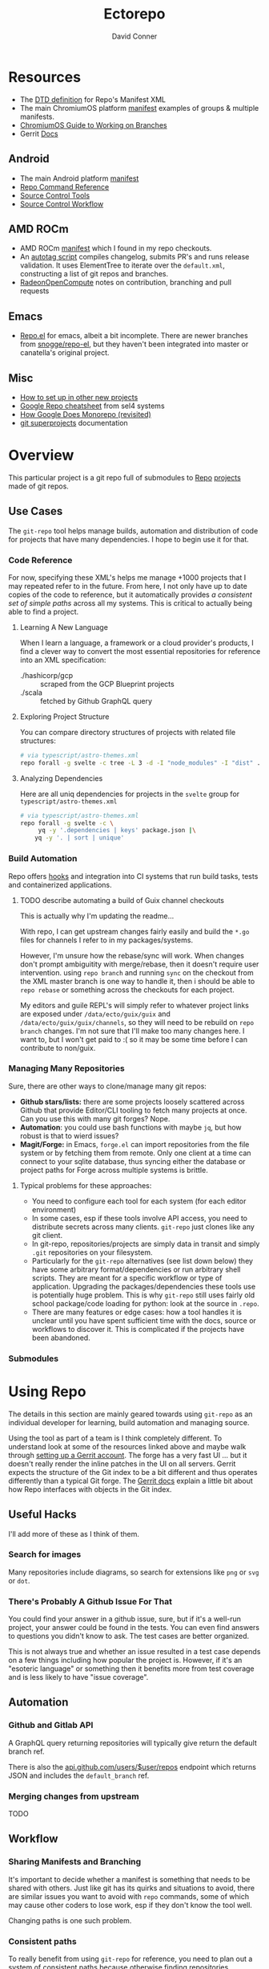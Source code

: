:PROPERTIES:
:ID:       4554d87c-498f-4acd-b7ef-500714e6b7b7
:END:
#+TITLE: Ectorepo
#+AUTHOR: David Conner
#+DESCRIPTION: Git submodules containing Google Repo manifests for a great good.
#+PROPERTY:
#+STARTUP: content
#+OPTIONS: toc:nil

* Resources

+ The [[https://android.googlesource.com/tools/repo/+/HEAD/docs/manifest-format.md][DTD definition]] for Repo's Manifest XML
+ The main ChromiumOS platform [[https://chromium.googlesource.com/chromiumos/manifest/][manifest]] examples of groups & multiple manifests.
+ [[https://chromium.googlesource.com/chromiumos/docs/+/HEAD/work_on_branch.md][ChromiumOS Guide to Working on Branches]]
+ Gerrit [[https://gerrit-review.googlesource.com/Documentation/index.html][Docs]]

** Android

+ The main Android platform [[https://android.googlesource.com/platform/manifest/][manifest]]
+ [[https://source.android.com/setup/develop/repo][Repo Command Reference]]
+ [[https://source.android.com/setup/develop/repo][Source Control Tools]]
+ [[https://source.android.com/setup/create/coding-tasks][Source Control Workflow]]

** AMD ROCm

+ AMD ROCm [[https://github.com/RadeonOpenCompute/ROCm/blob/develop/default.xml][manifest]] which I found in my repo checkouts.
+ An [[https://github.com/RadeonOpenCompute/ROCm/tree/develop/tools/autotag][autotag script]] compiles changelog, submits PR's and runs release
  validation. It uses ElementTree to iterate over the =default.xml=,
  constructing a list of git repos and branches.
+ [[https://github.com/RadeonOpenCompute/hcc/blob/df05d4fda454411e5ccb394796bfa3dbc5136918/SYNC_UPSTREAM.md?plain=1#L297][RadeonOpenCompute]] notes on contribution, branching and pull requests

** Emacs

+ [[https://github.com/canatella/repo-el][Repo.el]] for emacs, albeit a bit incomplete. There are newer branches from
  [[https://github.com/snogge/repo-el/][snogge/repo-el]], but they haven't been integrated into master or canatella's
  original project.

** Misc

+ [[https://www.instructables.com/Using-Googles-repo-command-in-your-own-projects/][How to set up in other new projects]]
+ [[https://docs.sel4.systems/projects/buildsystem/repo-cheatsheet.html][Google Repo cheatsheet]] from sel4 systems
+ [[https://medium.com/qe-unit/how-google-does-monorepo-revisited-8c793be20344][How Google Does Monorepo (revisited)]]
+ [[https://en.wikibooks.org/wiki/Git/Submodules_and_Superprojects][git superprojects]] documentation

* Overview

This particular project is a git repo full of submodules to [[https://android.googlesource.com/tools/repo][Repo]] [[https://android.googlesource.com/platform/manifest/][projects]] made
of git repos.

** Use Cases

The =git-repo= tool helps manage builds, automation and distribution of code for
projects that have many dependencies. I hope to begin use it for that.

*** Code Reference

For now, specifying these XML's helps me manage +1000 projects that I may
repeated refer to in the future. From here, I not only have up to date copies of
the code to reference, but it automatically provides /a consistent set of simple
paths/ across all my systems. This is critical to actually being able to find a
project.

**** Learning A New Language

When I learn a language, a framework or a cloud provider's products, I find a
clever way to convert the most essential repositories for reference into an XML
specification:

+ ./hashicorp/gcp :: scraped from the GCP Blueprint projects
+ ./scala :: fetched by Github GraphQL query

**** Exploring Project Structure

You can compare directory structures of projects with related file structures:

#+begin_src sh
# via typescript/astro-themes.xml
repo forall -g svelte -c tree -L 3 -d -I "node_modules" -I "dist" .
#+end_src

**** Analyzing Dependencies

Here are all uniq dependencies for projects in the =svelte= group for
=typescript/astro-themes.xml=

#+begin_src sh
# via typescript/astro-themes.xml
repo forall -g svelte -c \
     yq -y '.dependencies | keys' package.json |\
    yq -y '. | sort | unique'
#+end_src


*** Build Automation

Repo offers [[https://android.googlesource.com/tools/repo/+/HEAD/docs/repo-hooks.md][hooks]] and integration into CI systems that run
build tasks, tests and containerized applications.

***** TODO describe automating a build of Guix channel checkouts

This is actually why I'm updating the readme...

With repo, I can get upstream changes fairly easily and build the =*.go= files
for channels I refer to in my packages/systems.

However, I'm unsure how the rebase/sync will work. When changes don't prompt
ambiguitity with merge/rebase, then it doesn't require user intervention. using
=repo branch= and running =sync= on the checkout from the XML master branch is
one way to handle it, then i should be able to =repo rebase= or something across
the checkouts for each project.

My editors and guile REPL's will simply refer to whatever project links are
exposed under =/data/ecto/guix/guix= and =/data/ecto/guix/guix/channels=, so
they will need to be rebuild on =repo branch= changes. I'm not sure that I'll
make too many changes here. I want to, but I won't get paid to :( so it may be
some time before I can contribute to non/guix.

*** Managing Many Repositories

Sure, there are other ways to clone/manage many git repos:

+ *Github stars/lists:* there are some projects loosely scattered across Github
  that provide Editor/CLI tooling to fetch many projects at once. Can you use
  this with many git forges? Nope.
+ *Automation*: you could use bash functions with maybe =jq=, but how robust is
  that to wierd issues?
+ *Magit/Forge:* in Emacs, =forge.el= can import repositories from the file
  system or by fetching them from remote. Only one client at a time can connect
  to your sqlite database, thus syncing either the database or project paths for
  Forge across multiple systems is brittle.

**** Typical problems for these approaches:

+ You need to configure each tool for each system (for each editor environment)
+ In some cases, esp if these tools involve API access, you need to distribute
  secrets across many clients. =git-repo= just clones like any git client.
+ In git-repo, repositories/projects are simply data in transit and simply
  =.git= repositories on your filesystem.
+ Particularly for the =git-repo= alternatives (see list down below) they have
  some arbitrary format/dependencies or run arbitrary shell scripts. They are
  meant for a specific workflow or type of application. Upgrading the
  packages/dependencies these tools use is potentially huge problem. This is why
  =git-repo= still uses fairly old school package/code loading for python: look
  at the source in =.repo=.
+ There are many features or edge cases: how a tool handles it is unclear until
  you have spent sufficient time with the docs, source or workflows to discover
  it. This is complicated if the projects have been abandoned.


*** Submodules

* Using Repo

The details in this section are mainly geared towards using =git-repo= as an
individual developer for learning, build automation and managing source.

Using the tool as part of a team is I think completely different. To understand
look at some of the resources linked above and maybe walk through [[https://gerrit-review.googlesource.com/admin/repos/git-repo,general][setting up a
Gerrit account]]. The forge has a very fast UI ... but it doesn't really render
the inline patches in the UI on all servers. Gerrit expects the structure of the
Git index to be a bit different and thus operates differently than a typical Git
forge. The [[https://gerrit-review.googlesource.com/Documentation/index.html][Gerrit docs]] explain a little bit about how Repo interfaces with
objects in the Git index.

** Useful Hacks

I'll add more of these as I think of them.

*** Search for images

Many repositories include diagrams, so search for extensions like =png= or =svg=
or =dot=.

*** There's Probably A Github Issue For That

You could find your answer in a github issue, sure, but if it's a well-run
project, your answer could be found in the tests. You can even find answers to
questions you didn't know to ask. The test cases are better organized.

This is not always true and whether an issue resulted in a test case depends on
a few things including how popular the project is. However, if it's an "esoteric
language" or something then it benefits more from test coverage and is less
likely to have "issue coverage".


** Automation

*** Github and Gitlab API

A GraphQL query returning repositories will typically give return the default
branch ref.

There is also the [[https://api.github.com/users/nmap/repos][api.github.com/users/$user/repos]] endpoint which returns JSON
and includes the =default_branch= ref.

*** Merging changes from upstream

TODO

** Workflow

*** Sharing Manifests and Branching

It's important to decide whether a manifest is something that needs to be shared
with others. Just like git has its quirks and situations to avoid, there are
similar issues you want to avoid with =repo= commands, some of which may cause
other coders to lose work, esp if they don't know the tool well.

Changing paths is one such problem.

*** Consistent paths

To really benefit from using =git-repo= for reference, you need to plan out a
system of consistent paths because otherwise finding repositories becomes
unmanageable.

*** Integrating Forge/Repo

#+begin_quote
See the "Forge" section under "Automation"
#+end_quote

For many remote types including Github, Gitlab and a few others, Forge will pull
down metadata on all of its repositories. However, /you really don't want
everything/. Regardless of what =ectorepo= would seem to indicate on my own
tendancies, I don't actually want to pull down more than I think will be useful.

Also, while forge can handle multiple remotes for a single project as well as
topics, issues and pull requests on mutliple forges/remotes, if you clone with
Forge first, you will have to clean up the sqlite database. More automation is
more problems sometimes. The answer to this is to collect a list of paths,
whether from XML or however, that correspond to your =git-repo= checkout and
then iterate across them to pass them to Forge.

Potential issues:

+ *Changing paths in a Manifest XML:* and updating forge will probably result in
  two rows for each project. This would be confusing. So instead, once you =repo
  sync=, then you would collect a list of rows from Forge for all subdirectories
  under the repo checkout. Run =forge-remove-repository= for any paths that no
  longer exist, then run =forge-add-repository= for any new path.

**** TODO describe syncing your Forge.el sqlite database with a repo's projects.


* Getting Started

You'll probably want to use =ssh-agent= in whichever way you do that.

** Doing your first =repo sync=

1. Install Google Repo with something like =sudo pacman -Syu repo=
2. Get a manifest.xml via:
   + Specifying a manifest repo with a =default.xml=.
   + Cloning a repo with a manifest XML definition.
   + Building a manifest XML according to Google's Manifest DTD.
3. Do a =repo init= via:
   + Manifest Git or XML URL: =repo init -u $URL=
   + File: =repo init -m $XML_FILE=
4. Do a =repo sync= and, even if your XML is all good, you'll probably run into
   branch naming issues... /this is why we can't have nice things/. Using data
   from a GraphQL API allows you get get the data all at once.
5. Update the XML =<defaults/>= and =<project/>= tags with the appropriate
   =revision= properties. Then cross your fingers and try =repo sync= once
   again.

** Using the manifest repositories in this project

You have three options to start with:

1. If you want all the manifest repo's (and you probably don't) -- clone this
   repo, then init/update the submodules. Then cd to the file locations of your
   choice and run =repo sync -m $XML_FILE=
2. Clone the manifests for groups of git repo's that you want using =repo sync
   -u $URL=. This is what I would recommend, initially, as large repos like
   Android or ChromiumOS can require 10+ gigabytes if you don't use additional
   =repo sync= options.
3. Use the org-babel blocks below to cobble together a manifest using an
   existing set of git repositories. You can use =repo sync= with the =-m
   $XML_FILE= option when building the manifest or =-u $URL= option if you'd
   prefer to push it to a git remote.
   + These won't account for git submodules and other edge cases.
   + I developed these examples for my purposes on my systems.
   + You will likely have to iterate a few times to get Google repo to ingest
     your manifest as intended If you end up importing more

**** TODO examples using =dir-locals.el= with Repo & org-mode

**** TODO advise against using git submodules

At least not until a manifest is sufficiently solidified.

** Running =repo sync= on Guix System

The guix git-repo package currently has some issues with =python3=. This should
fix running =repo= in =/data/ecto=, the common directory where repos are synced.
It should only needed on Guix System as a temporary fix. I would perhaps
contribute a patch, but I'm too busy at the moment. I'm not sure if it's a
simple fix.

#+begin_src sh :tangle .envrc.ecto.eg
# -*- mode: sh -*-
use_guix_profile $GUIX_EXTRA/pythondev/pythondev
PATH_add /data/ecto/git-repo
layout python3
#+end_src

* Automation

**** TODO maybe import notes on automation from emacs/python/etc

** Analyze XML

To merge all the =groups= from XML:

#+begin_src sh :results output :wrap example yaml
xq -y '
   .manifest.project
   | map(."@groups")
   | unique
   | map(split(","))
   | reduce .[] as $item ([]; . + $item)
   | sort
   | unique' ../astro-themes.xml
#+end_src

** Forge.el

#+name: forgeDB
#+begin_src emacs-lisp :results vector value
(replace-regexp-in-string
 (rx (= 1 (literal (getenv "HOME"))))
 "$HOME"
 forge-database-file)
#+end_src

#+RESULTS: forgeDB
| $HOME/.emacs.g/var/forge/database.sqlite |

*** Schema

Get tables and foreign keys by dumping the schema

#+name: forgeTablesSQL
#+headers:  :db (identity forge-database-file) :var forgeDB=forgeDB
#+begin_src sqlite :results output code :wrap src sql
-- none of the formatting parameters seem to do anything (:list :html :line :csv)
-- select ".tables"
.schema
#+end_src

#+RESULTS: forgeTablesSQL
#+begin_src sql
CREATE TABLE repository (class NOT NULL, id NOT NULL PRIMARY KEY, forge_id , forge , owner , name , apihost , githost , remote , condition , created , updated , pushed , parent , description , homepage , default_branch , archived_p , fork_p , locked_p , mirror_p , private_p , issues_p , wiki_p , stars , watchers , assignees DEFAULT eieio_unbound, forks DEFAULT eieio_unbound, issues DEFAULT eieio_unbound, labels DEFAULT eieio_unbound, revnotes DEFAULT eieio_unbound, pullreqs DEFAULT eieio_unbound, selective_p , worktree , milestones DEFAULT eieio_unbound, issues_until DEFAULT NULL, pullreqs_until DEFAULT NULL);
CREATE TABLE assignee (repository NOT NULL, id NOT NULL PRIMARY KEY, login , name , forge_id , FOREIGN KEY (repository) REFERENCES repository (id) ON DELETE CASCADE);
CREATE TABLE fork (parent NOT NULL, id NOT NULL PRIMARY KEY, owner , name , FOREIGN KEY (parent) REFERENCES repository (id) ON DELETE CASCADE);
CREATE TABLE issue (class NOT NULL, id NOT NULL PRIMARY KEY, repository , number , state , author , title , created , updated , closed , status , locked_p , milestone , body , assignees DEFAULT eieio_unbound, cards DEFAULT eieio_unbound, edits DEFAULT eieio_unbound, labels DEFAULT eieio_unbound, participants DEFAULT eieio_unbound, posts DEFAULT eieio_unbound, reactions DEFAULT eieio_unbound, timeline DEFAULT eieio_unbound, marks DEFAULT eieio_unbound, note , their_id DEFAULT NULL, slug DEFAULT NULL, saved_p DEFAULT NULL, FOREIGN KEY (repository) REFERENCES repository (id) ON DELETE CASCADE);
CREATE TABLE issue_assignee (issue NOT NULL, id NOT NULL, FOREIGN KEY (issue) REFERENCES issue (id) ON DELETE CASCADE);
CREATE TABLE issue_label (issue NOT NULL, id NOT NULL, FOREIGN KEY (issue) REFERENCES issue (id) ON DELETE CASCADE, FOREIGN KEY (id) REFERENCES label (id) ON DELETE CASCADE);
CREATE TABLE issue_mark (issue NOT NULL, id NOT NULL, FOREIGN KEY (issue) REFERENCES issue (id) ON DELETE CASCADE, FOREIGN KEY (id) REFERENCES mark (id) ON DELETE CASCADE);
CREATE TABLE issue_post (class NOT NULL, id NOT NULL PRIMARY KEY, issue , number , author , created , updated , body , edits DEFAULT eieio_unbound, reactions DEFAULT eieio_unbound, FOREIGN KEY (issue) REFERENCES issue (id) ON DELETE CASCADE);
CREATE TABLE label (repository NOT NULL, id NOT NULL PRIMARY KEY, name , color , description , FOREIGN KEY (repository) REFERENCES repository (id) ON DELETE CASCADE);
CREATE TABLE mark (repository , id NOT NULL PRIMARY KEY, name , face , description );
CREATE TABLE milestone (repository NOT NULL, id NOT NULL PRIMARY KEY, number , title , created , updated , due , closed , description , FOREIGN KEY (repository) REFERENCES repository (id) ON DELETE CASCADE);
CREATE TABLE pullreq (class NOT NULL, id NOT NULL PRIMARY KEY, repository , number , state , author , title , created , updated , closed , merged , status , locked_p , editable_p , cross_repo_p , base_ref , base_repo , head_ref , head_user , head_repo , milestone , body , assignees DEFAULT eieio_unbound, cards DEFAULT eieio_unbound, commits DEFAULT eieio_unbound, edits DEFAULT eieio_unbound, labels DEFAULT eieio_unbound, participants DEFAULT eieio_unbound, posts DEFAULT eieio_unbound, reactions DEFAULT eieio_unbound, review_requests DEFAULT eieio_unbound, reviews DEFAULT eieio_unbound, timeline DEFAULT eieio_unbound, marks DEFAULT eieio_unbound, note , base_rev DEFAULT NULL, head_rev DEFAULT NULL, draft_p DEFAULT NULL, their_id DEFAULT NULL, slug DEFAULT NULL, saved_p DEFAULT NULL, FOREIGN KEY (repository) REFERENCES repository (id) ON DELETE CASCADE);
CREATE TABLE pullreq_assignee (pullreq NOT NULL, id NOT NULL, FOREIGN KEY (pullreq) REFERENCES pullreq (id) ON DELETE CASCADE);
CREATE TABLE pullreq_label (pullreq NOT NULL, id NOT NULL, FOREIGN KEY (pullreq) REFERENCES pullreq (id) ON DELETE CASCADE, FOREIGN KEY (id) REFERENCES label (id) ON DELETE CASCADE);
CREATE TABLE pullreq_mark (pullreq NOT NULL, id NOT NULL, FOREIGN KEY (pullreq) REFERENCES pullreq (id) ON DELETE CASCADE, FOREIGN KEY (id) REFERENCES mark (id) ON DELETE CASCADE);
CREATE TABLE pullreq_post (class NOT NULL, id NOT NULL PRIMARY KEY, pullreq , number , author , created , updated , body , edits DEFAULT eieio_unbound, reactions DEFAULT eieio_unbound, FOREIGN KEY (pullreq) REFERENCES pullreq (id) ON DELETE CASCADE);
CREATE TABLE pullreq_review_request (pullreq NOT NULL, id NOT NULL, FOREIGN KEY (pullreq) REFERENCES pullreq (id) ON DELETE CASCADE);
CREATE TABLE revnote (class NOT NULL, id NOT NULL PRIMARY KEY, repository , "commit" , file , line , author , body , FOREIGN KEY (repository) REFERENCES repository (id) ON DELETE CASCADE);
CREATE TABLE notification (class NOT NULL, id NOT NULL PRIMARY KEY, thread_id , repository , type , topic , url , title , reason , last_read , updated , FOREIGN KEY (repository) REFERENCES repository (id) ON DELETE CASCADE);
#+end_src

Using [[https://gitlab.com/Screwtapello/sqlite-schema-diagram][Screwtapello/sqlite-schema-diagram]]

#+begin_src sh :results output file  :file img/forgeSchema.svg
forgeDB=$HOME/.emacs.g/var/forge/database.sqlite
sqltool="$(mktemp -d)"
git clone -q https://gitlab.com/Screwtapello/sqlite-schema-diagram $sqltool 2>&1 >/dev/null
forgeDot="$(dirname $forgeDB)/schema.dot"
forgeDiagram="$(dirname $forgeDB)/forgeSchema.svg"
sqlite3 $forgeDB -init $sqltool/sqlite-schema-diagram.sql "" > $forgeDot 2>/dev/null
dot -Tsvg -Kdot -G"rankdir='LR'" $forgeDot > $forgeDiagram

cat $forgeDiagram
#+end_src

#+RESULTS:
[[file:img/forgeSchema.svg]]

**** Using Mermaid

meh... too brittle

#+name: forgeMermaidSchema
#+headers: :results output code :wrap mermaid
#+begin_src sh :var sqlDDL=forgeTablesSQL
echo $sqlDDL | sed -e 's/; /;\n/g' | while read line; do
    tableName="$(echo $line | sed -e 's/^CREATE TABLE //' | grep -oE '^([a-zA-Z_]+ )')"
    echo $line | sed -E 's/CREATE TABLE [a-zA-Z_]+ \(//' \
        | sed -E 's/ ON DELETE CASCADE//g' | sed -E 's/\);//' \
        | sed -E 's/[a-zA-Z_]+ NOT NULL, //' | sed -E 's/id NOT NULL( PRIMARY KEY)?, //'

    #echo "  $tableName;"
done

#+end_src

#+RESULTS: forgeMermaidSchema
#+begin_mermaid
forge_id , forge , owner , name , apihost , githost , remote , condition , created , updated , pushed , parent , description , homepage , default_branch , archived_p , fork_p , locked_p , mirror_p , private_p , issues_p , wiki_p , stars , watchers , assignees DEFAULT eieio_unbound, forks DEFAULT eieio_unbound, issues DEFAULT eieio_unbound, labels DEFAULT eieio_unbound, revnotes DEFAULT eieio_unbound, pullreqs DEFAULT eieio_unbound, selective_p , worktree , milestones DEFAULT eieio_unbound, issues_until DEFAULT NULL, pullreqs_until DEFAULT NULL
login , name , forge_id , FOREIGN KEY (repository) REFERENCES repository (id)
owner , name , FOREIGN KEY (parent) REFERENCES repository (id)
repository , number , state , author , title , created , updated , closed , status , locked_p , milestone , body , assignees DEFAULT eieio_unbound, cards DEFAULT eieio_unbound, edits DEFAULT eieio_unbound, labels DEFAULT eieio_unbound, participants DEFAULT eieio_unbound, posts DEFAULT eieio_unbound, reactions DEFAULT eieio_unbound, timeline DEFAULT eieio_unbound, marks DEFAULT eieio_unbound, note , their_id DEFAULT NULL, slug DEFAULT NULL, saved_p DEFAULT NULL, FOREIGN KEY (repository) REFERENCES repository (id)
FOREIGN KEY (issue) REFERENCES issue (id)
FOREIGN KEY (issue) REFERENCES issue (id), FOREIGN KEY (id) REFERENCES label (id)
FOREIGN KEY (issue) REFERENCES issue (id), FOREIGN KEY (id) REFERENCES mark (id)
issue , number , author , created , updated , body , edits DEFAULT eieio_unbound, reactions DEFAULT eieio_unbound, FOREIGN KEY (issue) REFERENCES issue (id)
name , color , description , FOREIGN KEY (repository) REFERENCES repository (id)
repository , name , face , description
number , title , created , updated , due , closed , description , FOREIGN KEY (repository) REFERENCES repository (id)
repository , number , state , author , title , created , updated , closed , merged , status , locked_p , editable_p , cross_repo_p , base_ref , base_repo , head_ref , head_user , head_repo , milestone , body , assignees DEFAULT eieio_unbound, cards DEFAULT eieio_unbound, commits DEFAULT eieio_unbound, edits DEFAULT eieio_unbound, labels DEFAULT eieio_unbound, participants DEFAULT eieio_unbound, posts DEFAULT eieio_unbound, reactions DEFAULT eieio_unbound, review_requests DEFAULT eieio_unbound, reviews DEFAULT eieio_unbound, timeline DEFAULT eieio_unbound, marks DEFAULT eieio_unbound, note , base_rev DEFAULT NULL, head_rev DEFAULT NULL, draft_p DEFAULT NULL, their_id DEFAULT NULL, slug DEFAULT NULL, saved_p DEFAULT NULL, FOREIGN KEY (repository) REFERENCES repository (id)
FOREIGN KEY (pullreq) REFERENCES pullreq (id)
FOREIGN KEY (pullreq) REFERENCES pullreq (id), FOREIGN KEY (id) REFERENCES label (id)
FOREIGN KEY (pullreq) REFERENCES pullreq (id), FOREIGN KEY (id) REFERENCES mark (id)
pullreq , number , author , created , updated , body , edits DEFAULT eieio_unbound, reactions DEFAULT eieio_unbound, FOREIGN KEY (pullreq) REFERENCES pullreq (id)
FOREIGN KEY (pullreq) REFERENCES pullreq (id)
repository , "commit" , file , line , author , body , FOREIGN KEY (repository) REFERENCES repository (id)
thread_id , repository , type , topic , url , title , reason , last_read , updated , FOREIGN KEY (repository) REFERENCES repository (id)
#+end_mermaid

#+name: forgeMermaid
#+begin_src mermaid :file img/forgeSchema.svg :noweb yes
classDiagram
<<forgeMermaidSchema()>>
#+end_src

#+RESULTS: forgeMermaid
[[file:img/forgeSchema.svg]]



* Subcommands

** Forall

*** Internals

The results from =repo forall= will "Fan In" their to merge their output to a
single output stream -- i.e. you can pipe the result to less, unlike with =find
-exec=. This is actually what they mean when they say "python has batteries
included" if you've read the manual (which is about as far as I got).
Specifying [[https://docs.python.org/3/library/subprocess.html#subprocess.PIPE][subprocess.PIPE]] seems to make a bit easier. This is what
=.repo/repo/subcmds/forall.py= is doing. Maybe it's this easy in other langs
IDK. I never had mentors for very long. Managing process input/output is fairly
simple with Guile scheme's =ports= interface, i think?

Unfortunately, the =--quiet= option doesn't quite work and the warning goes to
neither =stdout= nor =stderr=. Or perhaps the =--quiet= option redirects only
output from =dev/std*= after passing control to spawned processes. The python
scripts must manage created pipes (or ... whatever).

#+begin_quote
The -p option causes '%prog' to bind pipes to the command's stdin,
stdout and stderr streams, and pipe all output into a continuous
stream that is displayed in a single pager session.  Project headings
are inserted before the output of each command is displayed.  If the
command produces no output in a project, no heading is displayed.
#+end_quote

The output seems to be pageable regardless. I do see that =-p= injects the
project name, but I didn't look at the code closely enough to figure out the
difference. it seems to just =print= it idk.


* Other Repo Resources

** A Brief List of Alternatives to [[https://gerrit.googlesource.com/git-repo/][Google Repo]]

GLHF. You'll probably arrive at the same conclusion as I, but hopefully more
quickly: just use the software built by Google.

+ [[https://github.com/pazdera/gitwalk][pazdera/gitwalk]] (popular, allows groups defined via JSON, best so far besides repo)
+ [[https://github.com/mixu/gr][mixu/gr]] (another promising bulk management tool)
  + similar to my old ad hoc gitar scripts
  + auto-discover local git repos, attach tags and manage as lists
+ [[https://github.com/asottile/all-repos][asottile/all-repos]] (interesting)
+ [[https://github.com/naddeoa/git-bulk][naddeoa/git-bulk]] (also probably helpful)
+ [[https://github.com/fabiospampinato/autogit][fabiospampinato/autogit]] (most popular, but aimed towards personal/org repo management)
+ [[https://github.com/scivision/pygit-bulk][scivision/pygit-bulk]] and [[https://pypi.org/project/gitutils/][GitMC]]
+ [[https://gist.github.com/Lukas238/8d9abbeabfcd7225e3a254d40eb0c080][Bulk backup/clone of Git Repos From A List]]
+ [[https://github.com/taylorjayoung/RepoSweeper][RepoSweeper]] (for deleting/managing Github repos)
+ [[https://github.com/genius-systems/gameta][Gameta]] (python)
+ [[https://github.com/blejdfist/git-metarepo][git-metarepo]]
+ [[0    Link: https://gerrit.googlesource.com/git-repo/][repo]] (google)
+ [[https://fabioz.github.io/mu-repo/][murepo]]
+ [[https://github.com/mateodelnorte/meta][meta]] (node cmd & makefile approach)

** Answers To Common Google Repo Questions

My exposure to the tool is limited, but these were some of the workflow and
usage questions which I personally encountered early on. You should maybe prefer
resources like the [[https://chromium.googlesource.com/chromiumos/docs/+/HEAD/work_on_branch.md][ChromiumOS Guide to Working on Branches]].

#+begin_quote
Also, I've noticed some changes to =git-repo= recently, so the status on some of
these possiblities or edge cases may be dated.
#+end_quote

*** Can many =*.xml= files share a repo when they do not produce a common manifest?

Yes, but it complicates things when you want to clone a manifest repo without using =repo -m $XML_FILE=.

If so, it's possible to create a repo with a bunch of these manifests and serve
them into repos... but it's not practical without an XML server.

*** Can I use symlinks?

This would help you link manifests into a single git repository. However, you
end up running into the same problems. Further, linking files within a manifest
repo for the Repo tool makes things a bit dicey.

So no. Just no. Technically, you can, but ... good luck. RTFM or cry.

*** What is this local manifest thing?

If like me you're searching for a way around the two problems above, then it's
probably not what you're looking for. It's useful for extending from a manifest,
but it's subclass where you want modularity or true multi-inheritence.

*** So how do I get around having one =default.xml=?

You don't. You either use git URLS, raw XML URL's or =file://= URLS. With the
last of the above, repo may not work as designed: you are venturing into
advanced use-case territory, so you should know what you're doing before you get
there -- this is what took me so damn long. The XML server option is fairly
advanced as well.

**** ... well technically, this =--standalone-manifest= may help.

#+begin_example bash
repo init -u $url -m --standalone-manifest
#+end_example

+ It works, but according to =./repo/project.py= changes to the manifest will
  only be sync'd when fully specifying the =repo sync -u $url -m $file
  --standalone-manifest=.
+ The bad news: it will run =.rmtree(...)= on =gitdir= and =worktree=, which
  blows away the git index/cache and most other things you might care about if
  you didn't push your code to remote.
  - all in all, it works as long as you know that.
  - here's an [[file:/data/ecto/guix/.repo/repo/project.py::which necessitates starting fresh.][orgit link]] (local fs) to the commit: [[orgit-rev:/data/ecto/guix/.repo/repo/::9b03f15e8e870866b26699f696af1884100f51b5][/data/ecto/guix/.repo/repo/ (magit-rev 9b03f15)]]

*** Can I use one giant manifest with Repo groups?

I didn't really think about this, but yes. However, keep in mind that doing a
=repo sync= on the ChromiumOS manifest caused my =/home= partition to run out of
disk.

*** Common scripting languages download their package sources to disk. Why not just use that?

For me, that works on a language-by-language basis, sometimes depending on the
tooling that I have configured for the language, like =nvm= or =chruby=, =rbenv=
and =ruby_build=.

You really want to designate important libraries that you care about and give
them a special place.

*** Can I branch and manage my manifest.xml's in different branches?

Don't LOL
